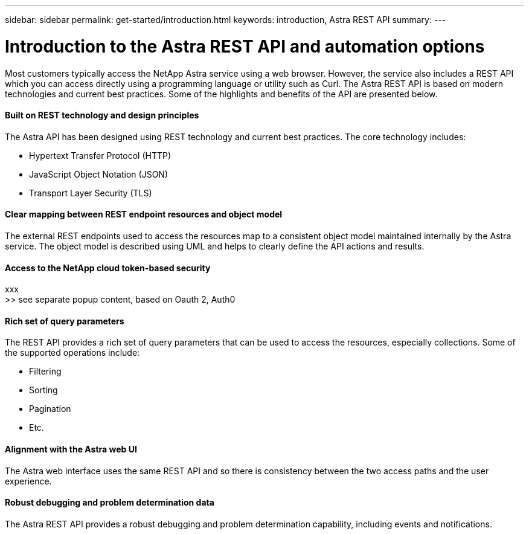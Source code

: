 ---
sidebar: sidebar
permalink: get-started/introduction.html
keywords: introduction, Astra REST API
summary:
---

= Introduction to the Astra REST API and automation options
:hardbreaks:
:nofooter:
:icons: font
:linkattrs:
:imagesdir: ./media/

[.lead]
Most customers typically access the NetApp Astra service using a web browser. However, the service also includes a REST API which you can access directly using a programming language or utility such as Curl. The Astra REST API is based on modern technologies and current best practices. Some of the highlights and benefits of the API are presented below.

==== Built on REST technology and design principles

The Astra API has been designed using REST technology and current best practices. The core technology includes:

* Hypertext Transfer Protocol (HTTP)
* JavaScript Object Notation (JSON)
* Transport Layer Security (TLS)

==== Clear mapping between REST endpoint resources and object model

The external REST endpoints used to access the resources map to a consistent object model maintained internally by the Astra service. The object model is described using UML and helps to clearly define the API actions and results.

==== Access to the NetApp cloud token-based security

xxx
>> see separate popup content, based on Oauth 2, Auth0

==== Rich set of query parameters

The REST API provides a rich set of query parameters that can be used to access the resources, especially collections. Some of the supported operations include:

* Filtering
* Sorting
* Pagination
* Etc.

==== Alignment with the Astra web UI

The Astra web interface uses the same REST API and so there is consistency between the two access paths and the user experience.

==== Robust debugging and problem determination data

The Astra REST API provides a robust debugging and problem determination capability, including events and notifications.
